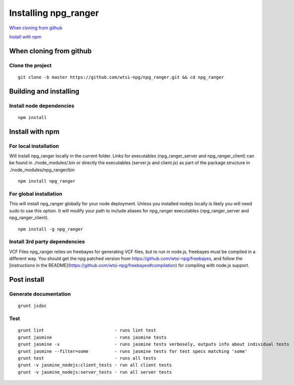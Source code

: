 =====================
Installing npg_ranger
=====================

`When cloning from github`_


`Install with npm`_

When cloning from github
========================

Clone the project
-----------------

::

  git clone -b master https://github.com/wtsi-npg/npg_ranger.git && cd npg_ranger

Building and installing
=======================

Install node dependencies
-------------------------

::

  npm install

Install with npm
================

For local installation
----------------------

Will install npg_ranger locally in the current folder. Links for executables (npg_ranger_server and npg_ranger_client) can be found in ./node_modules/.bin or directly the executables (server.js and client.js) as part of the package structure in ./node_modules/npg_ranger/bin

::

  npm install npg_ranger

For global installation
-----------------------

This will install npg_ranger globally for your node deployment. Unless you installed nodejs locally is likely you will need sudo to use this option. It will modify your path to include aliases for npg_ranger executables (npg_ranger_server and npg_ranger_client).

::

  npm install -g npg_ranger

Install 3rd party dependencies
------------------------------

VCF Files
npg_ranger relies on freebayes for generating VCF files, but to run in node.js, freebayes must be compiled in a different way. You should get the npg patched version from https://github.com/wtsi-npg/freebayes, and follow the [instructions in the README](https://github.com/wtsi-npg/freebayes#compilation) for compiling with node.js support.

Post install
============

Generate documentation
----------------------

::

  grunt jsdoc

Test
----

::

  grunt lint                           - runs lint test
  grunt jasmine                        - runs jasmine tests
  grunt jasmine -v                     - runs jasmine tests verbosely, outputs info about individual tests
  grunt jasmine --filter=some          - runs jasmine tests for test specs matching 'some'
  grunt test                           - runs all tests
  grunt -v jasmine_nodejs:client_tests - run all client tests
  grunt -v jasmine_nodejs:server_tests - run all server tests

